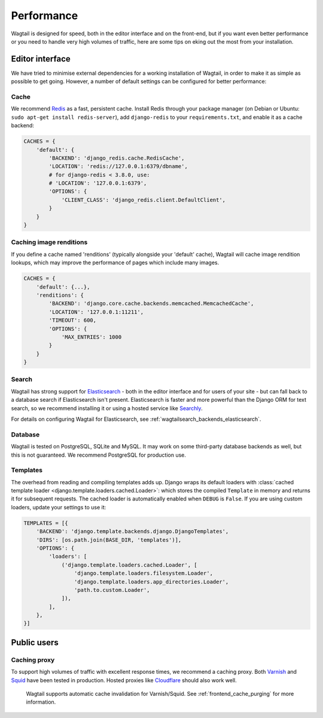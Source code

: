 Performance
===========

Wagtail is designed for speed, both in the editor interface and on the front-end, but if you want even better performance or you need to handle very high volumes of traffic, here are some tips on eking out the most from your installation.


Editor interface
~~~~~~~~~~~~~~~~

We have tried to minimise external dependencies for a working installation of Wagtail, in order to make it as simple as possible to get going. However, a number of default settings can be configured for better performance:


Cache
-----

We recommend `Redis <https://redis.io/>`_ as a fast, persistent cache. Install Redis through your package manager (on Debian or Ubuntu: ``sudo apt-get install redis-server``), add ``django-redis`` to your ``requirements.txt``, and enable it as a cache backend:

.. code-block:: python

    CACHES = {
        'default': {
            'BACKEND': 'django_redis.cache.RedisCache',
            'LOCATION': 'redis://127.0.0.1:6379/dbname',
            # for django-redis < 3.8.0, use:
            # 'LOCATION': '127.0.0.1:6379',
            'OPTIONS': {
                'CLIENT_CLASS': 'django_redis.client.DefaultClient',
            }
        }
    }


Caching image renditions
------------------------

If you define a cache named 'renditions' (typically alongside your 'default' cache),
Wagtail will cache image rendition lookups, which may improve the performance of pages
which include many images.

.. code-block:: python

    CACHES = {
        'default': {...},
        'renditions': {
            'BACKEND': 'django.core.cache.backends.memcached.MemcachedCache',
            'LOCATION': '127.0.0.1:11211',
            'TIMEOUT': 600,
            'OPTIONS': {
                'MAX_ENTRIES': 1000
            }
        }
    }


.. _search_performance:

Search
------

Wagtail has strong support for `Elasticsearch <https://www.elastic.co>`_ - both in the editor interface and for users of your site - but can fall back to a database search if Elasticsearch isn't present. Elasticsearch is faster and more powerful than the Django ORM for text search, so we recommend installing it or using a hosted service like `Searchly <http://www.searchly.com/>`_.

For details on configuring Wagtail for Elasticsearch, see :ref:`wagtailsearch_backends_elasticsearch`.


Database
--------

Wagtail is tested on PostgreSQL, SQLite and MySQL. It may work on some third-party database backends as well, but this is not guaranteed. We recommend PostgreSQL for production use.


Templates
---------

The overhead from reading and compiling templates adds up. Django wraps its default loaders with :class:`cached template loader <django.template.loaders.cached.Loader>`: which stores the compiled ``Template`` in memory and returns it for subsequent requests. The cached loader is automatically enabled when ``DEBUG`` is ``False``. If you are using custom loaders, update your settings to use it:

.. code-block:: python

    TEMPLATES = [{
        'BACKEND': 'django.template.backends.django.DjangoTemplates',
        'DIRS': [os.path.join(BASE_DIR, 'templates')],
        'OPTIONS': {
            'loaders': [
                ('django.template.loaders.cached.Loader', [
                    'django.template.loaders.filesystem.Loader',
                    'django.template.loaders.app_directories.Loader',
                    'path.to.custom.Loader',
                ]),
            ],
        },
    }]


Public users
~~~~~~~~~~~~

.. _caching_proxy:

Caching proxy
-------------

To support high volumes of traffic with excellent response times, we recommend a caching proxy. Both `Varnish <https://varnish-cache.org/>`_ and `Squid <http://www.squid-cache.org/>`_ have been tested in production. Hosted proxies like `Cloudflare <https://www.cloudflare.com/>`_ should also work well.

 Wagtail supports automatic cache invalidation for Varnish/Squid. See :ref:`frontend_cache_purging` for more information.
